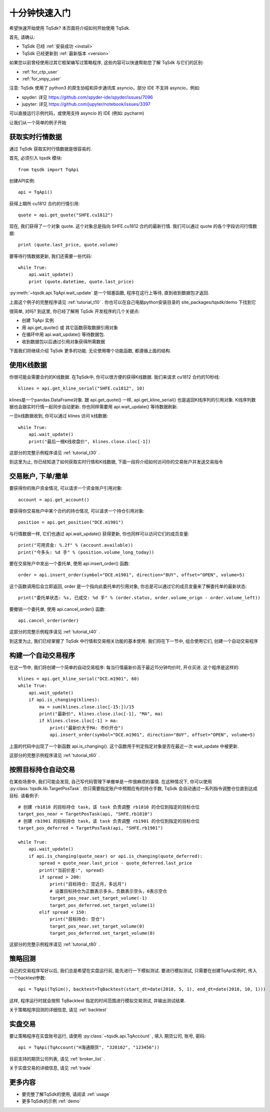 .. _quickstart:

十分钟快速入门
=================================================
希望快速开始使用 TqSdk?  本页面将介绍如何开始使用 TqSdk.

首先, 请确认:

* TqSdk 已经 :ref:`安装成功 <install>`
* TqSdk 已经更新到 :ref:`最新版本 <version>`

如果您以前曾经使用过其它框架编写过策略程序, 这些内容可以快速帮助您了解 TqSdk 与它们的区别:

* :ref:`for_ctp_user`
* :ref:`for_vnpy_user`

注意: TqSdk 使用了 python3 的原生协程和异步通讯库 asyncio，部分 IDE 不支持 asyncio，例如:

* spyder: 详见 https://github.com/spyder-ide/spyder/issues/7096
* jupyter: 详见 https://github.com/jupyter/notebook/issues/3397

可以直接运行示例代码，或使用支持 asyncio 的 IDE (例如: pycharm)

让我们从一个简单的例子开始


.. _quickstart_1:

获取实时行情数据
-------------------------------------------------
通过 TqSdk 获取实时行情数据是很容易的.

首先, 必须引入 tqsdk 模块::

    from tqsdk import TqApi

创建API实例::

    api = TqApi()

获得上期所 cu1812 合约的行情引用::

    quote = api.get_quote("SHFE.cu1812")

现在, 我们获得了一个对象 quote. 这个对象总是指向 SHFE.cu1812 合约的最新行情. 我们可以通过 quote 的各个字段访问行情数据::

    print (quote.last_price, quote.volume)


要等待行情数据更新, 我们还需要一些代码::

    while True:
        api.wait_update()
        print (quote.datetime, quote.last_price)

:py:meth:`~tqsdk.api.TqApi.wait_update` 是一个阻塞函数, 程序在这行上等待, 直到收到数据包才返回.

上面这个例子的完整程序请见 :ref:`tutorial_t10` . 你也可以在自己电脑python安装目录的 site_packages/tqsdk/demo 下找到它

很简单, 对吗? 到这里, 你已经了解用 TqSdk 开发程序的几个关键点:

* 创建 TqApi 实例
* 用 api.get_quote() 或 其它函数获取数据引用对象
* 在循环中用 api.wait_update() 等待数据包.
* 收到数据包以后通过引用对象获得所需数据

下面我们将继续介绍 TqSdk 更多的功能. 无论使用哪个功能函数, 都遵循上面的结构.


.. _quickstart_2:

使用K线数据
-------------------------------------------------
你很可能会需要合约的K线数据. 在TqSdk中, 你可以很方便的获得K线数据. 我们来请求 cu1812 合约的10秒线::

    klines = api.get_kline_serial("SHFE.cu1812", 10)

klines是一个pandas.DataFrame对象. 跟 api.get_quote() 一样, api.get_kline_serial() 也是返回K线序列的引用对象. K线序列数据也会跟实时行情一起同步自动更新. 你也同样需要用 api.wait_update() 等待数据刷新.

一旦k线数据收到, 你可以通过 klines 访问 k线数据::

    while True:
        api.wait_update()
        print("最后一根K线收盘价", klines.close.iloc[-1])

这部分的完整示例程序请见 :ref:`tutorial_t30` .

到这里为止, 你已经知道了如何获取实时行情和K线数据, 下面一段将介绍如何访问你的交易账户并发送交易指令


.. _quickstart_3:

交易账户, 下单/撤单
-------------------------------------------------
要获得你的账户资金情况, 可以请求一个资金账户引用对象::

    account = api.get_account()

要获得你交易账户中某个合约的持仓情况, 可以请求一个持仓引用对象::

    position = api.get_position("DCE.m1901")

与行情数据一样, 它们也通过 api.wait_update() 获得更新, 你也同样可以访问它们的成员变量::

    print("可用资金: %.2f" % (account.available))
    print("今多头: %d 手" % (position.volume_long_today))

要在交易账户中发出一个委托单, 使用 api.insert_order() 函数::

    order = api.insert_order(symbol="DCE.m1901", direction="BUY", offset="OPEN", volume=5)

这个函数调用后会立即返回, order 是一个指向此委托单的引用对象, 你总是可以通过它的成员变量来了解委托单的最新状态::

    print("委托单状态: %s, 已成交: %d 手" % (order.status, order.volume_orign - order.volume_left))

要撤销一个委托单, 使用 api.cancel_order() 函数::

    api.cancel_order(order)

这部分的完整示例程序请见 :ref:`tutorial_t40` .

到这里为止, 我们已经掌握了 TqSdk 中行情和交易相关功能的基本使用. 我们将在下一节中, 组合使用它们, 创建一个自动交易程序


.. _quickstart_4:

构建一个自动交易程序
-------------------------------------------------
在这一节中, 我们将创建一个简单的自动交易程序: 每当行情最新价高于最近15分钟均价时, 开仓买进. 这个程序是这样的::

    klines = api.get_kline_serial("DCE.m1901", 60)
    while True:
        api.wait_update()
        if api.is_changing(klines):
            ma = sum(klines.close.iloc[-15:])/15
            print("最新价", klines.close.iloc[-1], "MA", ma)
            if klines.close.iloc[-1] > ma:
                print("最新价大于MA: 市价开仓")
                api.insert_order(symbol="DCE.m1901", direction="BUY", offset="OPEN", volume=5)

上面的代码中出现了一个新函数 api.is_changing(). 这个函数用于判定指定对象是否在最近一次 wait_update 中被更新.

这部分的完整示例程序请见 :ref:`tutorial_t60` .


.. _quickstart_5:

按照目标持仓自动交易
-------------------------------------------------
在某些场景中, 我们可能会发现, 自己写代码管理下单撤单是一件很麻烦的事情. 在这种情况下, 你可以使用 :py:class:`tqsdk.lib.TargetPosTask`. 你只需要指定账户中预期应有的持仓手数, TqSdk 会自动通过一系列指令调整仓位直到达成目标. 请看例子::


    # 创建 rb1810 的目标持仓 task，该 task 负责调整 rb1810 的仓位到指定的目标仓位
    target_pos_near = TargetPosTask(api, "SHFE.rb1810")
    # 创建 rb1901 的目标持仓 task，该 task 负责调整 rb1901 的仓位到指定的目标仓位
    target_pos_deferred = TargetPosTask(api, "SHFE.rb1901")

    while True:
        api.wait_update()
        if api.is_changing(quote_near) or api.is_changing(quote_deferred):
            spread = quote_near.last_price - quote_deferred.last_price
            print("当前价差:", spread)
            if spread > 200:
                print("目标持仓: 空近月，多远月")
                # 设置目标持仓为正数表示多头，负数表示空头，0表示空仓
                target_pos_near.set_target_volume(-1)
                target_pos_deferred.set_target_volume(1)
            elif spread < 150:
                print("目标持仓: 空仓")
                target_pos_near.set_target_volume(0)
                target_pos_deferred.set_target_volume(0)


这部分的完整示例程序请见 :ref:`tutorial_t80` .


.. _tutorial_backtest:

策略回测
-------------------------------------------------
自己的交易程序写好以后, 我们总是希望在实盘运行前, 能先进行一下模拟测试. 要进行模拟测试, 只需要在创建TqApi实例时, 传入一个backtest参数::

    api = TqApi(TqSim(), backtest=TqBacktest(start_dt=date(2018, 5, 1), end_dt=date(2018, 10, 1)))

这样, 程序运行时就会按照 TqBacktest 指定的时间范围进行模拟交易测试, 并输出测试结果.

关于策略程序回测的详细信息, 请见 :ref:`backtest`


实盘交易
-------------------------------------------------
要让策略程序在实盘账号运行, 请使用 :py:class:`~tqsdk.api.TqAccount` , 填入 期货公司, 账号, 密码::

  api = TqApi(TqAccount("H海通期货", "320102", "123456"))

目前支持的期货公司列表, 请见 :ref:`broker_list` .

关于实盘交易的详细信息, 请见 :ref:`trade`


更多内容
-------------------------------------------------
* 要完整了解TqSdk的使用, 请阅读 :ref:`usage`
* 更多TqSdk的示例 :ref:`demo`
